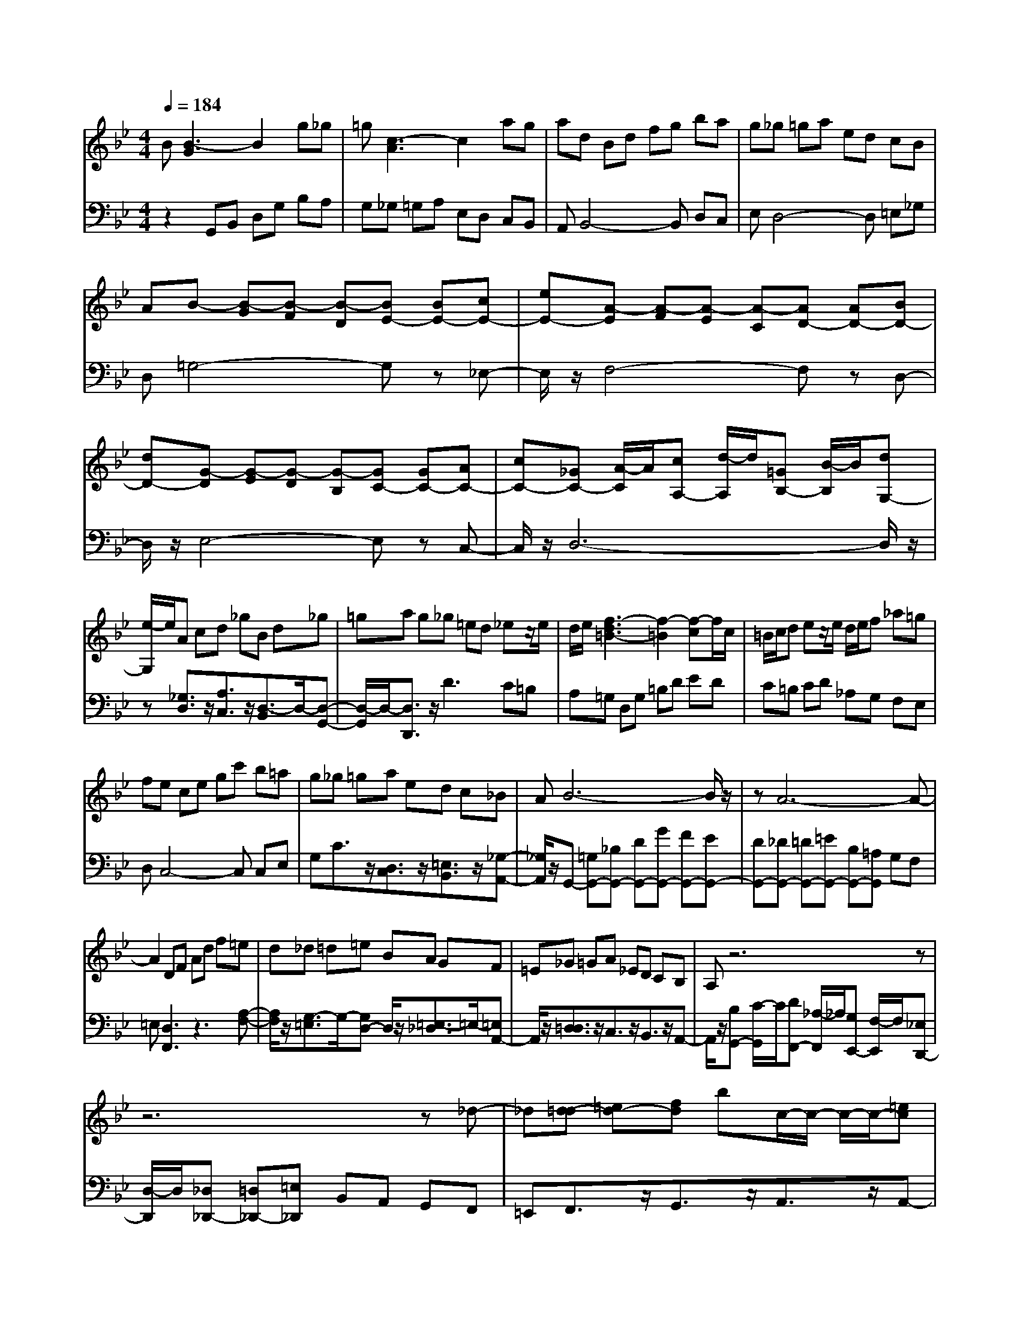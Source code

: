% input file /afs/.ir/users/q/u/quinlanj/cs221/project/training_data/bwv808b.mid
% format 1 file 4 tracks
X: 1
T: 
M: 4/4
L: 1/8
Q:1/4=184
% Last note suggests Phrygian mode tune
K:Bb % 2 flats
% Time signature=1/16  MIDI-clocks/click=6  32nd-notes/24-MIDI-clocks=8
% Time signature=4/4  MIDI-clocks/click=24  32nd-notes/24-MIDI-clocks=8
% Time signature=1/16  MIDI-clocks/click=6  32nd-notes/24-MIDI-clocks=8
% Time signature=4/4  MIDI-clocks/click=24  32nd-notes/24-MIDI-clocks=8
% Time signature=1/16  MIDI-clocks/click=6  32nd-notes/24-MIDI-clocks=8
% Time signature=4/4  MIDI-clocks/click=24  32nd-notes/24-MIDI-clocks=8
% Time signature=1/16  MIDI-clocks/click=6  32nd-notes/24-MIDI-clocks=8
% Time signature=4/4  MIDI-clocks/click=24  32nd-notes/24-MIDI-clocks=8
V:1
%English Suite 3 2. Allemande
%%MIDI program 0
B[B3-G3] B2 g_g|=g[c3-A3] c2 ag|ad Bd fg ba|g_g =ga ed cB|
AB- [B-G][B-F] [B-D][BE-] [BE-][cE-]|[eE-][A-E] [A-F][A-E] [A-C][AD-] [AD-][BD-]|[dD-][G-D] [G-E][G-D] [G-B,][GC-] [GC-][AC-]|[cC-][_GC-] [A/2-C/2]A/2[cA,-] [d/2-A,/2]d/2[=GB,-] [B/2-B,/2]B/2[dG,-]|
[e/2-G,/2]e/2A cd _gB d_g|=ga g_g =ed _ez/2e/2|d/2e/2[f3-d3=B3-] [f2-=B2] [f-c]f/2c/2|=B/2c/2d ez/2e/2 d/2e/2f _a=g|
fe ce gc' b=a|g_g =ga ed c_B|AB6-B/2z/2|zA6-A-|
A2 DF Ad f=e|d_d =d=e BA GF|=E_G =GA _ED CB,|A,z6z|
z6 z_d-|_d[=d-d] [=ed-][fd] bc/2-c/2- c/2-c/2-[=ec]|dd- [d-c][d-B] [d-A][d-G-G] [d-AG-][d-B-G]|[d/2-B/2]d/2-[d4-A4-_G4-][dA_G] z2|
zB [B3-=G3]B2g|_g=g [c3-A3]c2a|ga dB df gb|ag _g=g a_e dc|
BA B-[B-G] [B-F][B-D] [BE-][BE-]|[cE-][eE-] [A-E][A-F] [A-E][A-C] [AD-][AD-]|[BD-][dD-] [G-D][G-E] [G-D][G-B,] [GC-][GC-]|[AC-][cC-] [_GC-][A/2-C/2]A/2 [cA,-][d/2-A,/2]d/2 [=GB,-][B/2-B,/2]B/2|
[dG,-][e/2-G,/2]e/2 Ac d_g Bd|_g=g ag _g=e d_e|z/2e/2d/2e/2 [f3-d3=B3-][f2-=B2][f-c]|f/2c/2=B/2c/2 de z/2e/2d/2e/2 f_a|
=gf ec eg c'b|=ag _g=g ae dc|_BA B6-|B/2z3/2 A6-|
A3D FA df|=ed _d=d =eB AG|F=E _G=G A_E DC|B,A, z6|
z8|_d2 [=d-d][=ed-] [fd]b c/2-c/2-c/2-c/2-|[=ec]d d-[d-c] [d-B][d-A] [d-G-G][d-AG-]|[d-B-G][d/2-B/2]d/2- [d4-A4-_G4-] [dA_G]z|
z2 AA a_g dA|_G=G A=B AG cd|_ef =gz/2ez/2d cz/2g/2-|g3/2z/2 gg _BA cB|
AG =e2<f2 _ed|cB AG FG Bc|de cB AG Ff-|f3/2z/2 AB ed cA/2-[d/2A/2-]|
A/2-A/2-[cA] BB4-B|dc dE D2<C2|AB c_G dA _GD|_D=D =E_G =ED =GA|
=Bc d_B AG AB|cd ef3/2z/2B3/2z/2z/2_a/2-|_a3/2z/2 bg- [g-f][g-e] [g-d][g-c]|[g-d][g/2e/2-]e/2 B[f3-A3] f-[f_A-]|
[e_A-][d_A-] [c_A-][=B-_A] [=B-_A][=BG-] G/2z/2G/2-[e/2-G/2-]|[e3/2G3/2-]G/2 e[e=A-] [d/2-A/2]d/2c _BA|Bc G_G =GA3/2z/2z/2A/2-|A3/2z/2 AA G_G =Gc-|
[c-B][c/2A/2-]A/2 [cG][c3A3] z2|z_G3/2z/2[=G-G] [AG-][BG] e_G/2-[B/2_G/2-]|_G/2-_G/2-[A_G] [=GG]G- [G-F][G-_E] [G-D][G-C-C]|[G-DC-][G-E-C] [G/2-E/2]G/2-[G4-D4-B,4-][GDB,]|
z3A A=a _gd|A_G =GA =BA Gc|de f=g z/2ez/2 dc|z/2g2z/2g g_B Ac|
BA G=e2<f2_e|dc BA GF GB|cd ec BA GF|f2- f/2z/2A Be dc|
A/2-[d/2A/2-]A/2-A/2- [cA]B B4-|Bd cd ED C2-|CA Bc _Gd A_G|D_D =D=E _G=E D=G|
A=B cd _BA GA|Bc de f3/2z/2 B3/2z/2|z/2_a2z/2b g-[g-f] [g-e][g-d]|[g-c][g-d] [g/2e/2-]e/2B [f3-A3]f-|
[f_A-][e_A-] [d_A-][c_A-] [=B-_A][=B-_A] [=BG-]G/2z/2|G/2-[e2G2-]G/2e [e=A-][d/2-A/2]d/2 c_B|AB cG _G=G A3/2z/2|z/2A2z/2A AG _G=G|
c-[c-B] [c/2A/2-]A/2[cG] [c3A3]z|z2 _G3/2z/2 [=G-G][AG-] [BG]e|_G/2-[B/2_G/2-]_G/2-_G/2- [A_G][=GG] G-[G-F] [G-_E][G-D]|[G-C-C][G-DC-] [G-E-C][G/2-E/2]G/2- [G4-D4-B,4-]|
[GDB,]
V:2
%J.S. Bach, Edition Wood
%%MIDI program 0
z2 G,,B,, D,G, B,A,|G,_G, =G,A, E,D, C,B,,|A,,B,,4-B,, D,C,|E,D,4-D, =E,_G,|
D,=G,4-G, z_E,-|E,/2z/2F,4-F, zD,-|D,/2z/2E,4-E, zC,-|C,/2z/2D,6-D,/2z/2|
z[_G,3/2D,3/2]z/2[A,3/2C,3/2]z/2[D,3/2-B,,3/2]D,/2-[D,-G,,-]|[D,/2-G,,/2]D,/2-[D,3/2D,,3/2]z/2D3 C=B,|A,=G, D,G, =B,D ED|C=B, CD _A,G, F,E,|
D,C,4-C, C,E,|G,C3/2z/2[D,3/2C,3/2]z/2[=E,3/2B,,3/2]z/2[_G,-A,,-]|[_G,/2A,,/2]z/2G,,- [=G,G,,-][_B,G,,-] [DG,,-][GG,,-] [FG,,-][EG,,-]|[DG,,-][_DG,,-] [=DG,,-][=EG,,-] [B,G,,-][=A,G,,] G,F,|
=E,[D,3F,,3] z3[A,-F,-]|[A,/2F,/2]z/2[G,3/2-=E,3/2]G,/2-[G,D,-] D,/2z/2[=E,3/2-_D,3/2]=E,/2-[=E,A,,-]|A,,/2z/2[=D,3/2D,3/2]z/2C,3/2z/2B,,3/2z/2A,,-|A,,/2z/2[B,G,,-] [C/2-G,,/2]C/2[DF,,-] [_A,/2-F,,/2]_A,/2[G,E,,-] [F,/2-E,,/2]F,/2[_E,D,,-]|
[D,/2-D,,/2]D,/2[_D,_D,,-] [=D,_D,,-][=E,_D,,] B,,A,, G,,F,,|=E,,F,,3/2z/2G,,3/2z/2A,,3/2z/2A,,-|A,,/2z/2=D,,3 z4|_D=D- [D-_G,][D-=G,] [D-=A,][DD,-] D,/2z3/2|
z3G,, B,,D, G,B,|A,G, _G,=G, A,_E, D,C,|B,,A,, B,,4- B,,D,|C,E, D,4- D,=E,|
_G,D, =G,4- G,z|_E,3/2z/2 F,4- F,z|D,3/2z/2 E,4- E,z|C,3/2z/2 D,6-|
D,/2z3/2 [_G,3/2D,3/2]z/2 [A,3/2C,3/2]z/2 [D,3/2-B,,3/2]D,/2-|[D,3/2-G,,3/2]D,/2- [D,3/2D,,3/2]z/2 D3C|=B,A, =G,D, G,=B, D_E|DC =B,C D_A, G,F,|
E,D, C,4- C,C,|E,G, C3/2z/2 [D,3/2C,3/2]z/2 [=E,3/2B,,3/2]z/2|[_G,3/2A,,3/2]z/2 G,,-[=G,G,,-] [_B,G,,-][DG,,-] [GG,,-][FG,,-]|[EG,,-][DG,,-] [_DG,,-][=DG,,-] [=EG,,-][B,G,,-] [=A,G,,]G,|
F,=E, [D,3F,,3]z3|[A,3/2F,3/2]z/2 [G,3/2-=E,3/2]G,/2- [G,D,-]D,/2z/2 [=E,3/2-_D,3/2]=E,/2-|[=E,A,,-]A,,/2z/2 [=D,3/2D,3/2]z/2 C,3/2z/2 B,,3/2z/2|A,,3/2z/2 [B,G,,-][C/2-G,,/2]C/2 [DF,,-][_A,/2-F,,/2]_A,/2 [G,_E,,-][F,/2-E,,/2]F,/2|
[_E,D,,-][D,/2-D,,/2]D,/2 [_D,_D,,-][=D,_D,,-] [=E,_D,,]B,, A,,G,,|F,,=E,, F,,3/2z/2 G,,3/2z/2 A,,3/2z/2|A,,3/2z/2 =D,,3z3|z_D =D-[D-_G,] [D-=G,][D-=A,] [DD,-]D,/2z/2|
z3D,4-D,|A,B, CF,3/2z/2[C3/2-_E,3/2]C/2-[CF,-]|F,/2z/2[=B,3/2G,3/2]z/2C, [C-C][C/2G,/2-]G,/2 E,C,|=B,,C, D,=E, D,C, F,G,|
A,_B, CA, G,F,3/2z/2B,-|B,/2z/2D,3/2z/2_E,3/2z/2_E,,3/2z/2E,-|E,/2z/2C,3/2z/2F, F,,A,, C,E,|G,F, E,D, C,_B,, E,F,-|
F,/2z/2F,,3/2z/2B,, B,F, D,B,,|G,,A,, B,,C, B,,A,, D,=E,|_G,=G, A,D,4-D,|G,_G, =G,C,3/2z/2B,,3/2z/2C,-|
C,/2z/2D,3/2z/2G, G,,B,, D,G,|G,F, _E,D, E,F, C,B,,|_A,,G,, F,,E,,3 zE,-|E,4 GF _ED|
EF _A,G, F,E, D,C,|D,E, G,,_G,,3/2z/2=G,,3/2z/2C,-|C,/2z/2=A,,3/2z/2D,3/2z3/2 ED|CB, =A,B, CD B,A,|
G,_G, =E,_G, =G,A, _E,D,|C,B,, A,,B,,3/2z/2C,3/2z/2D,-|D,/2z/2D,,3/2z/2G,,3 z2|z2 _G,=G,- [G,-B,,][G,-C,] [G,-D,][G,G,,-]|
G,,/2z3z/2 D,4-|D,A, B,C F,3/2z/2 [C3/2-E,3/2]C/2-|[CF,-]F,/2z/2 [=B,3/2G,3/2]z/2 C,[C-C] [C/2G,/2-]G,/2E,|C,=B,, C,D, =E,D, C,F,|
G,A, _B,C A,G, F,3/2z/2|B,3/2z/2 D,3/2z/2 _E,3/2z/2 E,,3/2z/2|E,3/2z/2 C,3/2z/2 F,F,, A,,C,|E,G, F,E, D,C, _B,,E,|
F,3/2z/2 F,,3/2z/2 B,,B, F,D,|B,,G,, A,,B,, C,B,, A,,D,|=E,_G, =G,A, D,4-|D,G, _G,=G, C,3/2z/2 B,,3/2z/2|
C,3/2z/2 D,3/2z/2 G,G,, B,,D,|G,G, F,_E, D,E, F,C,|B,,_A,, G,,F,, E,,3z|E,4- E,G FE|
DE F_A, G,F, E,D,|C,D, E,G,, _G,,3/2z/2 =G,,3/2z/2|C,3/2z/2 =A,,3/2z/2 D,3/2z3/2E|DC B,=A, B,C DB,|
A,G, _G,=E, _G,=G, A,_E,|D,C, B,,A,, B,,3/2z/2 C,3/2z/2|D,3/2z/2 D,,3/2z/2 G,,3z|z3_G, =G,-[G,-B,,] [G,-C,][G,-D,]|
[G,G,,-]G,,/2
%Arr. Gary Bricault, (c) 1997
